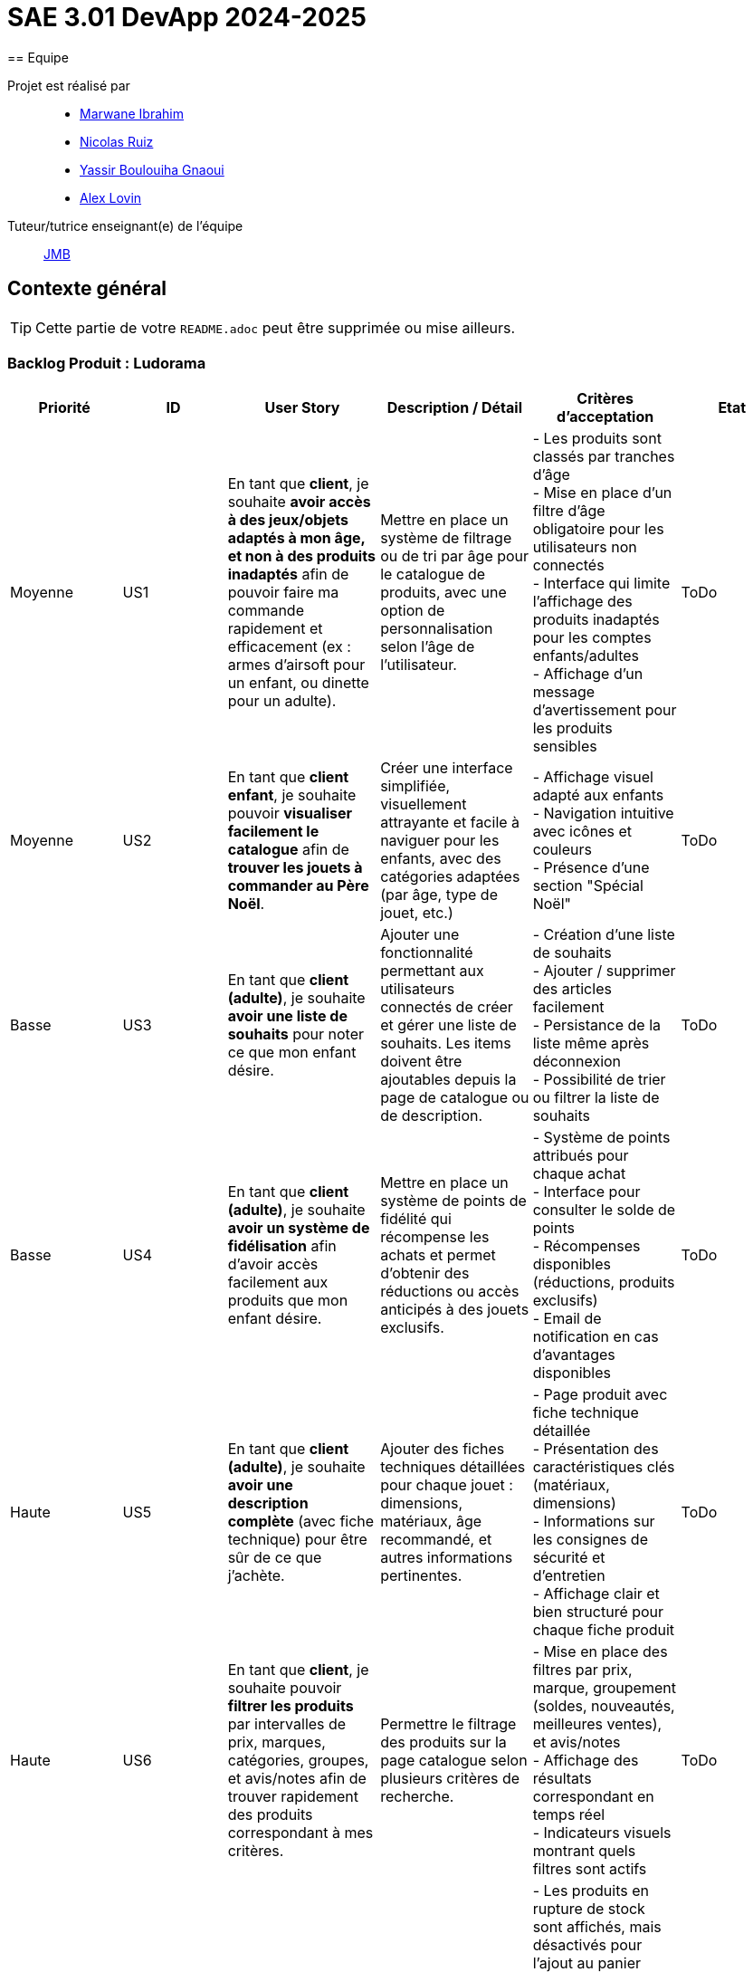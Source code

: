 = SAE 3.01 DevApp 2024-2025
== Equipe

Projet est réalisé par::

- https://github.com/Marwane-Ibrahim[Marwane Ibrahim]
- https://github.com/NicolasRuiz2005[Nicolas Ruiz]
- https://github.com/yssrbnl[Yassir Boulouiha Gnaoui]
- https://github.com/imalexlov1[Alex Lovin]

Tuteur/tutrice enseignant(e) de l'équipe:: mailto:jean-michel.bruel@univ-tlse2.fr[JMB]

== Contexte général

TIP: Cette partie de votre `README.adoc` peut être supprimée ou mise ailleurs.

=== Backlog Produit : Ludorama

|===
| **Priorité** | **ID** | **User Story** | **Description / Détail** | **Critères d'acceptation** | **Etat**

| Moyenne
| US1
| En tant que **client**, je souhaite **avoir accès à des jeux/objets adaptés à mon âge, et non à des produits inadaptés** afin de pouvoir faire ma commande rapidement et efficacement (ex : armes d’airsoft pour un enfant, ou dinette pour un adulte).
| Mettre en place un système de filtrage ou de tri par âge pour le catalogue de produits, avec une option de personnalisation selon l’âge de l’utilisateur.
| 
- Les produits sont classés par tranches d'âge +
- Mise en place d’un filtre d'âge obligatoire pour les utilisateurs non connectés +
- Interface qui limite l'affichage des produits inadaptés pour les comptes enfants/adultes +
- Affichage d’un message d’avertissement pour les produits sensibles
| ToDo

| Moyenne
| US2
| En tant que **client enfant**, je souhaite pouvoir **visualiser facilement le catalogue** afin de **trouver les jouets à commander au Père Noël**.
| Créer une interface simplifiée, visuellement attrayante et facile à naviguer pour les enfants, avec des catégories adaptées (par âge, type de jouet, etc.)
| 
- Affichage visuel adapté aux enfants +
- Navigation intuitive avec icônes et couleurs +
- Présence d'une section "Spécial Noël"
| ToDo

| Basse
| US3
| En tant que **client (adulte)**, je souhaite **avoir une liste de souhaits** pour noter ce que mon enfant désire.
| Ajouter une fonctionnalité permettant aux utilisateurs connectés de créer et gérer une liste de souhaits. Les items doivent être ajoutables depuis la page de catalogue ou de description.
| 
- Création d’une liste de souhaits +
- Ajouter / supprimer des articles facilement +
- Persistance de la liste même après déconnexion +
- Possibilité de trier ou filtrer la liste de souhaits 
| ToDo

| Basse
| US4
| En tant que **client (adulte)**, je souhaite **avoir un système de fidélisation** afin d’avoir accès facilement aux produits que mon enfant désire.
| Mettre en place un système de points de fidélité qui récompense les achats et permet d’obtenir des réductions ou accès anticipés à des jouets exclusifs.
| 
- Système de points attribués pour chaque achat +
- Interface pour consulter le solde de points +
- Récompenses disponibles (réductions, produits exclusifs) +
- Email de notification en cas d’avantages disponibles 
| ToDo

| Haute
| US5
| En tant que **client (adulte)**, je souhaite **avoir une description complète** (avec fiche technique) pour être sûr de ce que j’achète.
| Ajouter des fiches techniques détaillées pour chaque jouet : dimensions, matériaux, âge recommandé, et autres informations pertinentes.
| 
- Page produit avec fiche technique détaillée +
- Présentation des caractéristiques clés (matériaux, dimensions) +
- Informations sur les consignes de sécurité et d'entretien +
- Affichage clair et bien structuré pour chaque fiche produit
| ToDo

| Haute
| US6
| En tant que **client**, je souhaite pouvoir **filtrer les produits** par intervalles de prix, marques, catégories, groupes, et avis/notes afin de trouver rapidement des produits correspondant à mes critères.
| Permettre le filtrage des produits sur la page catalogue selon plusieurs critères de recherche.
| 
- Mise en place des filtres par prix, marque, groupement (soldes, nouveautés, meilleures ventes), et avis/notes +
- Affichage des résultats correspondant en temps réel +
- Indicateurs visuels montrant quels filtres sont actifs
| ToDo

| Moyenne
| US7
| En tant que **client**, je souhaite **voir les produits en rupture de stock** mais être empêché de les commander.
| Afficher les produits en rupture de stock sur la page catalogue, avec une indication claire de leur disponibilité.
| 
- Les produits en rupture de stock sont affichés, mais désactivés pour l’ajout au panier +
- Un message indique l’impossibilité de commander les produits en rupture de stock +
- Possibilité d’ajouter le produit à une liste de souhaits ou de recevoir une alerte de réapprovisionnement
| ToDo

| Basse
| US8
| En tant que **client (adulte)**, je souhaite **pouvoir laisser un avis ou une note sur un produit acheté** dans une commande livrée afin de partager mon expérience.
| Ajouter une fonctionnalité pour laisser des avis et notes après livraison d’une commande contenant le produit.
| 
- Possibilité de déposer un avis après réception d'une commande +
- Affichage des avis et notes sur chaque fiche produit +
- Interface pour trier les avis (meilleurs, plus récents)
| ToDo

| Haute
| US9
| En tant que **client**, je souhaite **visualiser les produits regroupés** par catégorie spéciale (soldes, nouveautés, meilleures ventes, made in France) pour repérer plus facilement les produits intéressants.
| Ajouter une section dédiée aux groupes de produits sur la page d'accueil et dans les filtres de la page catalogue.
| 
- Présence des sections spéciales sur la page d'accueil (soldes, nouveautés, meilleures ventes, made in France) +
- Filtres de recherche spécifiques pour afficher chaque groupe +
- Indicateurs visuels pour chaque groupe sur les vignettes produit
| ToDo

| Basse
| US10
| En tant que **client**, je souhaite pouvoir **visualiser les variantes de produits (coloris et/ou tailles)** pour choisir le modèle qui convient le mieux à mes besoins.
| Afficher les variations de taille et de couleur sur chaque fiche produit lorsque plusieurs options sont disponibles.
| 
- Affichage des options de couleur et de taille sur la fiche produit +
- Sélection facile d'une variation et ajout direct au panier +
- Mise à jour de la disponibilité par variante (ex. taille ou couleur indisponible)
| ToDo

| Moyenne
| US11
| En tant que **gestionnaire de stock**, je souhaite **visualiser les quantités en stock (actuel, minimum, maximum)** pour optimiser les niveaux de réapprovisionnement.
| Mettre en place un tableau de bord permettant de suivre les quantités en stock, et signaler les articles nécessitant un réapprovisionnement.
| 
- Affichage des niveaux de stock actuels, minimum et maximum pour chaque produit +
- Notification pour le réapprovisionnement automatique lorsque le stock minimum est atteint +
- Interface de gestion des alertes pour les niveaux de stock
| ToDo

| Moyenne
| US12
| En tant que **client**, je souhaite **utiliser différents types de paiement** (CB, PayPal…) pour avoir plus de flexibilité au moment de payer ma commande.
| Intégrer plusieurs options de paiement sécurisées pour offrir aux utilisateurs différentes méthodes de paiement.
| 
- Options de paiement par carte bancaire, PayPal et autres options locales +
- Interface sécurisée pour le processus de paiement +
- Vérification automatique de la validité des informations de paiement
| ToDo

| Basse
| US13
| En tant que **client**, je souhaite **pouvoir commander des lots de produits** pour acheter des ensembles complets.
| Ajouter une fonctionnalité permettant de regrouper des produits en lot pour des achats groupés, avec des tarifs spéciaux.
| 
- Fiche produit dédiée pour les lots de produits (ex. lot de petites voitures) +
- Indication du contenu du lot sur la fiche produit +
- Tarification ajustée en fonction du lot
| ToDo

| Basse
| US14
| En tant que **client**, je souhaite **pouvoir voir des avis et notes clients** pour m'assurer de la qualité des produits avant de les acheter.
| Permettre aux clients d'accéder aux avis et aux notes des autres clients pour chaque produit sur la page de description.
| 
- Section dédiée aux avis clients et notes pour chaque produit +
- Tri des avis par pertinence, date ou note +
- Affichage d'une moyenne des notes sur la fiche produit
| ToDo

| Haute
| US15
| En tant que **client**, je souhaite pouvoir **chercher des produits par mots-clés ** afin de trouver rapidement les produits recherchés.
| Implémenter une barre de recherche simple.
| 
- Barre de recherche simple recherchant les mots clés dans les noms des différents produits +
| ToDo

| Moyenne
| US16
| En tant que **client**, je souhaite pouvoir **chercher des produits par mots-clés et filtres (prix, marques, notes)** afin de trouver rapidement les produits recherchés.
| Implémenter une barre de recherche avec des filtres combinés pour permettre des recherches précises et rapides.
| 
- Barre de recherche avec suggestions de mots-clés +
- Filtres avancés pour affiner les résultats (prix, notes, marques, etc.) +
- Affichage rapide des résultats en fonction des critères choisis
| ToDo


|===

=== Document de Conception

link:Doc_Conception.adoc[Lien vers le document de conception]



[[liensUtiles]]
=== Liens utiles

- Le https://webetud.iut-blagnac.fr/course/view.php?id=841[cours Moodle] sur la SAE
- Le dépôt https://github.com/IUT-Blagnac/sae3-01-template[template] qui sert de base à tous les dépôts étudiants.
- Le lien https://classroom.github.com/a/OUF7gxEa[classroom] si besoin.

TIP: Pensez à utiliser les salons Discord dédiés pour poser vos questions.

== Réalisations 

TIP: Mettez ici toutes les informations nécessaire à l'utilisation de votre dépôt (comment on installe votre application, où sont les docs, etc.)

== Gestion de projet & Qualité

Chaque sprint (semaine) vous devrez livrer une nouvelle version de votre application (release).
Utilisez pour cela les fonctionnalités de GitHub pour les https://docs.github.com/en/repositories/releasing-projects-on-github[Releases].

De plus ce fichier `README.adoc` devra être à jour des informations suivantes :

- Version courante : https://github.com/IUT-Blagnac/sae3-01-template/releases/tag/v0.1.2[v0.1.2]
- Lien vers la doc technique
- Lien vers la doc utilisateur
- Liste des (ou lien vers les) User Stories (ToDo/Ongoing/Done) et % restant
- Tests unitaires et plans de test
- Indicateurs de qualité du code (dette technique)
- ... tout autre élément que vous jugerez utiles pour démontrer la qualité de votre application

Voici un exemple d'évaluation :

ifdef::env-github[]
image:https://docs.google.com/spreadsheets/d/e/2PACX-1vTc3HJJ9iSI4aa2I9a567wX1AUEmgGrQsPl7tHGSAJ_Z-lzWXwYhlhcVIhh5vCJxoxHXYKjSLetP6NS/pubchart?oid=1850914734&amp;format=image[link=https://docs.google.com/spreadsheets/d/e/2PACX-1vTc3HJJ9iSI4aa2I9a567wX1AUEmgGrQsPl7tHGSAJ_Z-lzWXwYhlhcVIhh5vCJxoxHXYKjSLetP6NS/pubchart?oid=1850914734&amp;format=image]
endif::[]

ifndef::env-github[]
++++
<iframe width="786" height="430" seamless frameborder="0" scrolling="no" src="https://docs.google.com/spreadsheets/d/e/2PACX-1vTc3HJJ9iSI4aa2I9a567wX1AUEmgGrQsPl7tHGSAJ_Z-lzWXwYhlhcVIhh5vCJxoxHXYKjSLetP6NS/pubchart?oid=1850914734&amp;format=image"></iframe>
++++
endif::[]
